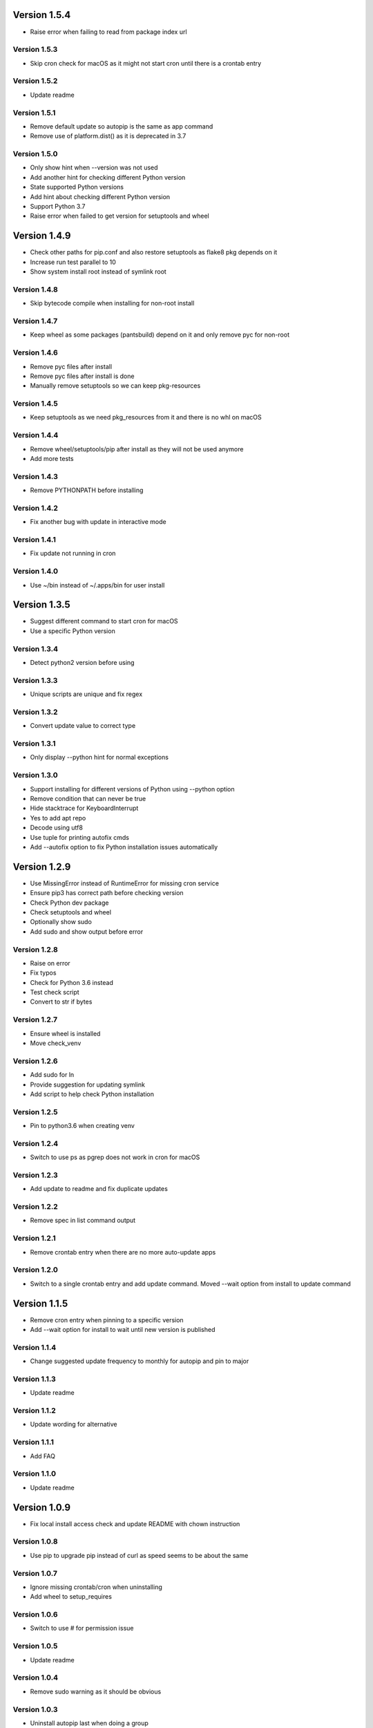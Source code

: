 Version 1.5.4
================================================================================

* Raise error when failing to read from package index url

Version 1.5.3
--------------------------------------------------------------------------------

* Skip cron check for macOS as it might not start cron until there is a crontab entry

Version 1.5.2
--------------------------------------------------------------------------------

* Update readme

Version 1.5.1
--------------------------------------------------------------------------------

* Remove default update so autopip is the same as app command
* Remove use of platform.dist() as it is deprecated in 3.7

Version 1.5.0
--------------------------------------------------------------------------------

* Only show hint when --version was not used
* Add another hint for checking different Python version
* State supported Python versions
* Add hint about checking different Python version
* Support Python 3.7
* Raise error when failed to get version for setuptools and wheel

Version 1.4.9
================================================================================

* Check other paths for pip.conf and also restore setuptools as flake8 pkg depends on it
* Increase run test parallel to 10
* Show system install root instead of symlink root

Version 1.4.8
--------------------------------------------------------------------------------

* Skip bytecode compile when installing for non-root install

Version 1.4.7
--------------------------------------------------------------------------------

* Keep wheel as some packages (pantsbuild) depend on it and only remove pyc for non-root

Version 1.4.6
--------------------------------------------------------------------------------

* Remove pyc files after install
* Remove pyc files after install is done
* Manually remove setuptools so we can keep pkg-resources

Version 1.4.5
--------------------------------------------------------------------------------

* Keep setuptools as we need pkg_resources from it and there is no whl on macOS

Version 1.4.4
--------------------------------------------------------------------------------

* Remove wheel/setuptools/pip after install as they will not be used anymore
* Add more tests

Version 1.4.3
--------------------------------------------------------------------------------

* Remove PYTHONPATH before installing

Version 1.4.2
--------------------------------------------------------------------------------

* Fix another bug with update in interactive mode

Version 1.4.1
--------------------------------------------------------------------------------

* Fix update not running in cron

Version 1.4.0
--------------------------------------------------------------------------------

* Use ~/bin instead of ~/.apps/bin for user install

Version 1.3.5
================================================================================

* Suggest different command to start cron for macOS
* Use a specific Python version

Version 1.3.4
--------------------------------------------------------------------------------

* Detect python2 version before using

Version 1.3.3
--------------------------------------------------------------------------------

* Unique scripts are unique and fix regex

Version 1.3.2
--------------------------------------------------------------------------------

* Convert update value to correct type

Version 1.3.1
--------------------------------------------------------------------------------

* Only display --python hint for normal exceptions

Version 1.3.0
--------------------------------------------------------------------------------

* Support installing for different versions of Python using --python option
* Remove condition that can never be true
* Hide stacktrace for KeyboardInterrupt
* Yes to add apt repo
* Decode using utf8
* Use tuple for printing autofix cmds
* Add --autofix option to fix Python installation issues automatically

Version 1.2.9
================================================================================

* Use MissingError instead of RuntimeError for missing cron service
* Ensure pip3 has correct path before checking version
* Check Python dev package
* Check setuptools and wheel
* Optionally show sudo
* Add sudo and show output before error

Version 1.2.8
--------------------------------------------------------------------------------

* Raise on error
* Fix typos
* Check for Python 3.6 instead
* Test check script
* Convert to str if bytes

Version 1.2.7
--------------------------------------------------------------------------------

* Ensure wheel is installed
* Move check_venv

Version 1.2.6
--------------------------------------------------------------------------------

* Add sudo for ln
* Provide suggestion for updating symlink
* Add script to help check Python installation

Version 1.2.5
--------------------------------------------------------------------------------

* Pin to python3.6 when creating venv

Version 1.2.4
--------------------------------------------------------------------------------

* Switch to use ps as pgrep does not work in cron for macOS

Version 1.2.3
--------------------------------------------------------------------------------

* Add update to readme and fix duplicate updates

Version 1.2.2
--------------------------------------------------------------------------------

* Remove spec in list command output

Version 1.2.1
--------------------------------------------------------------------------------

* Remove crontab entry when there are no more auto-update apps

Version 1.2.0
--------------------------------------------------------------------------------

* Switch to a single crontab entry and add update command.
  Moved --wait option from install to update command

Version 1.1.5
================================================================================

* Remove cron entry when pinning to a specific version
* Add --wait option for install to wait until new version is published

Version 1.1.4
--------------------------------------------------------------------------------

* Change suggested update frequency to monthly for autopip and pin to major

Version 1.1.3
--------------------------------------------------------------------------------

* Update readme

Version 1.1.2
--------------------------------------------------------------------------------

* Update wording for alternative

Version 1.1.1
--------------------------------------------------------------------------------

* Add FAQ

Version 1.1.0
--------------------------------------------------------------------------------

* Update readme

Version 1.0.9
================================================================================

* Fix local install access check and update README with chown instruction

Version 1.0.8
--------------------------------------------------------------------------------

* Use pip to upgrade pip instead of curl as speed seems to be about the same

Version 1.0.7
--------------------------------------------------------------------------------

* Ignore missing crontab/cron when uninstalling
* Add wheel to setup_requires

Version 1.0.6
--------------------------------------------------------------------------------

* Switch to use # for permission issue

Version 1.0.5
--------------------------------------------------------------------------------

* Update readme

Version 1.0.4
--------------------------------------------------------------------------------

* Remove sudo warning as it should be obvious

Version 1.0.3
--------------------------------------------------------------------------------

* Uninstall autopip last when doing a group

Version 1.0.2
--------------------------------------------------------------------------------

* Update readme

Version 1.0.1
--------------------------------------------------------------------------------

* Update readme

Version 1.0.0
--------------------------------------------------------------------------------

* Set status to prod/stable
* Support update frequency from autopip entry group
* Save/show update frequency
* Add update frequency info
* Terminate autopip if running for longer than an hour
* Add --update option to specify how often to update an app

Version 0.3.4
================================================================================

* Set keywords

Version 0.3.3
--------------------------------------------------------------------------------

* Fix link

Version 0.3.2
--------------------------------------------------------------------------------

* Add info about autopip entry points
* Support autopip entry points to install other apps

Version 0.3.1
--------------------------------------------------------------------------------

* Prevent autopip from being uninstalled when there are other apps

Version 0.3.0
--------------------------------------------------------------------------------

* Deactivate virtualenv after getting distribution

Version 0.2.9
================================================================================

* Skip script info in non-tty

Version 0.2.8
--------------------------------------------------------------------------------

* Soft fail for auto-update via cron

Version 0.2.7
--------------------------------------------------------------------------------

* Fall back to installed-files.txt if RECORD is not found

Version 0.2.6
--------------------------------------------------------------------------------

* Get scripts via entry point or installed file record

Version 0.2.5
--------------------------------------------------------------------------------

* Add optional name filter for list command
* Fix duplicate crontab entries and provide more info when already installed
* Update readme

Version 0.2.4
--------------------------------------------------------------------------------

* Use different system vs local install paths based on permission

Version 0.2.3
--------------------------------------------------------------------------------

* Override links to /opt/apps as our apps used to be there

Version 0.2.2
--------------------------------------------------------------------------------

* Check system base for permissions

Version 0.2.1
--------------------------------------------------------------------------------

* Check log parents for system permission

Version 0.2.0
--------------------------------------------------------------------------------

* Better words for sudo use and alternative to use virtual env

Version 0.1.2
================================================================================

* Switch to use /usr/local for system installs
  
  And also add note about using sudo and security

Version 0.1.1
--------------------------------------------------------------------------------

* Sort pkg versions from PyPI index
* Update readme

Version 0.1.0
--------------------------------------------------------------------------------

* Add note to use sudo to see apps installs in /usr/local/bin
* Prepend /usr/local/bin to PATH in crontab as brew installs python3 there

Version 0.0.9
================================================================================

* Move install comment to below the sudo command

Version 0.0.8
--------------------------------------------------------------------------------

* Redirect stderr for crontab calls
* Update readme

Version 0.0.7
--------------------------------------------------------------------------------

* Add notice to use sudo on first user install

Version 0.0.6
--------------------------------------------------------------------------------

* Add example using app and installing autopip itself

Version 0.0.5
--------------------------------------------------------------------------------

* Bump version
* Always override links for autopip

Version 0.0.4
--------------------------------------------------------------------------------

* Update readme
* Add link to pip conf
* Add note on doing user install

Version 0.0.3
--------------------------------------------------------------------------------

* Update description

Version 0.0.2
--------------------------------------------------------------------------------

* Add README and set status to Beta
* Add more tests
* Add tests
* Switch to use logging to show timestamp
* Support version requirements to pin version
* Add cron job when installing
* Failure of one install should not impact the rest
* Add app alias and implement uninstall
* Implement list packages

Version 0.0.1
--------------------------------------------------------------------------------

* Add package manager and crontab
* Initial commit

Version 0.0.1
--------------------------------------------------------------------------------

* Setup project and add crontab support
* Initial commit

Version 0.0.1
--------------------------------------------------------------------------------

* Setup project
* Initial commit
